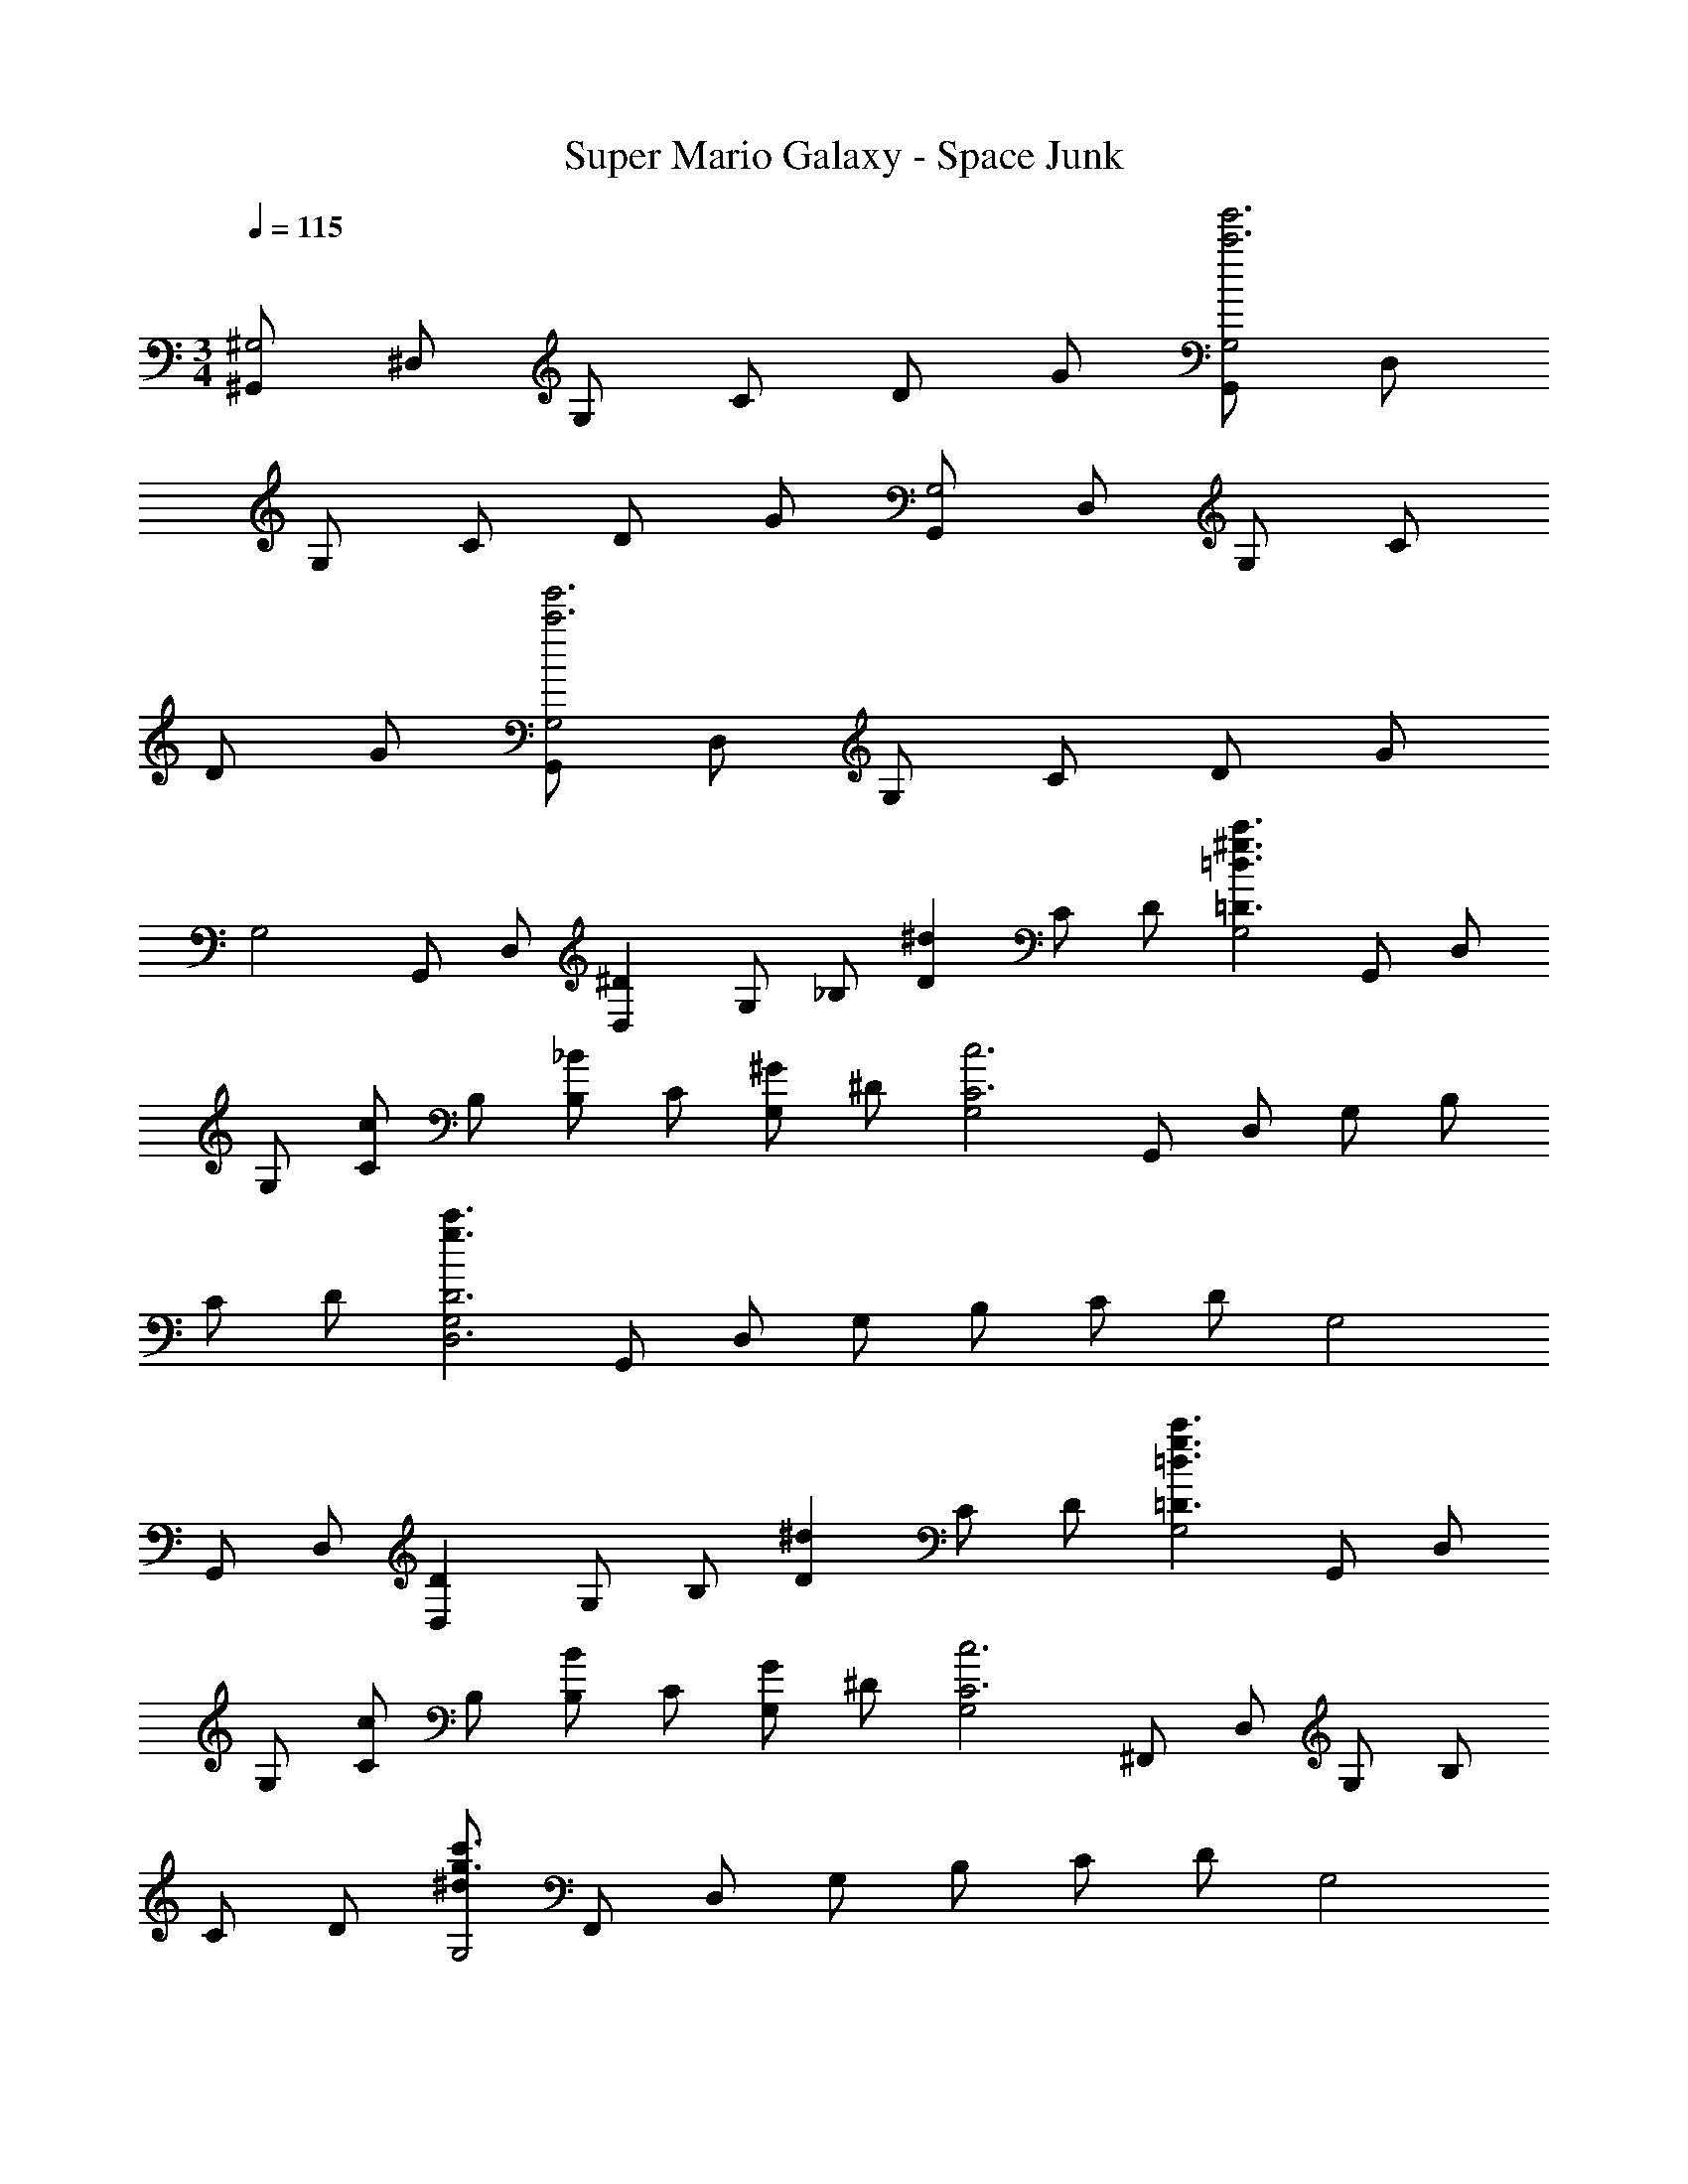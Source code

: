X: 1
T: Super Mario Galaxy - Space Junk
Z: ABC Generated by Starbound Composer v0.8.7
L: 1/4
M: 3/4
Q: 1/4=115
K: C
[^G,,/^G,2] ^D,/ G,/ C/ D/ G/ [G,,/G,2g'3c'3] D,/ 
G,/ C/ D/ G/ [G,,/G,2] D,/ G,/ C/ 
D/ G/ [G,,/G,2g'3c'3] D,/ G,/ C/ D/ G/ 
[z/32G,2] G,,/ [z15/32D,/] [z/32^DD,] G,/ [z15/32_B,/] [z/32^dD] C/ [z15/32D/] [z/32c'3/^g3/=d3/=D3/G,2] G,,/ D,/ 
[z15/32G,/] [z/32c/C/] [z15/32B,/] [z/32_B/B,/] [z15/32C/] [z/32^G/G,/] [z15/32^D/] [z/32G,2c3C3] G,,/ D,/ G,/ B,/ 
C/ [z15/32D/] [z/32c'3/g3/G,2D3D,3] G,,/ D,/ G,/ B,/ C/ [z15/32D/] [z/32G,2] 
G,,/ [z15/32D,/] [z/32DD,] G,/ [z15/32B,/] [z/32^dD] C/ [z15/32D/] [z/32c'3/g3/=d3/=D3/G,2] G,,/ D,/ 
[z15/32G,/] [z/32c/C/] [z15/32B,/] [z/32B/B,/] [z15/32C/] [z/32G/G,/] [z15/32^D/] [z/32G,2c3C3] ^F,,/ D,/ G,/ B,/ 
C/ [z15/32D/] [z/32^d/c'3/g3/G,2] F,,/ D,/ G,/ B,/ C/ [z15/32D/] [z/32G,2] 
G,,/ [z15/32D,/] [z/32DD,] G,/ [z15/32B,/] [z/32dD] C/ [z15/32D/] [z/32c'3/g3/=d3/=D3/G,2] G,,/ D,/ 
[z15/32G,/] [z/32c/C/] [z15/32B,/] [z/32B/B,/] [z15/32C/] [z/32G/G,/] [z15/32^D/] [z/32G,2c3C3] G,,/ D,/ G,/ B,/ 
C/ [z15/32D/] [z/32c'3/g3/G,2D3D,3] G,,/ D,/ G,/ B,/ C/ [z15/32D/] [z/32E,2] 
E,,/ [z15/32B,,/] [z/32DD,] E,/ [z15/32^F,/] [z/32^dD] G,/ [z15/32=B,/] [z/32^c'3/^f3/^c3/^C3/F,2] F,,/ ^C,/ 
[z15/32F,/] [z/32=c/=C/] [z15/32G,/] [z/32B/_B,/] [z15/32B,/] [z/32^c/^C/] [z15/32C/] [z/32G,2=c3=C3] G,,/ D,/ G,/ B,/ 
C/ [z15/32D/] [z/32=c'3/g'3/G,2c2] G/ =G/ D/ [z15/32C/] [z/32=d] G,/ [z15/32=G,/] [z/32^G,2] 
G,,/ [z15/32D,/] [z/32^dD,] G,/ [z15/32B,/] [z/32^d'D] C/ [z15/32D/] [z/32=d'3/=D3/G,2] G,,/ D,/ 
[z15/32G,/] [z/32c'/C/] [z15/32B,/] [z/32_b/B,/] [z15/32C/] [z/32g/G,/] [z15/32^D/] [z/32G,2c'3C3] G,,/ [z15/32D,/] [z/32^d'] G,/ [z15/32B,/] [z/32^d''] 
C/ [z15/32D/] [z/32=d''3/G,2d3D,3] G,,/ D,/ [z15/32G,/] [z/32c''/] [z15/32B,/] [z/32_b'/] [z15/32C/] [z/32^g'/] [z15/32D/] [z/32G,2] 
[z9/224G,,/] [z103/224c''2] [z15/32D,/] [z/32dD,] G,/ [z15/32B,/] [z/32d'D] C/ [z15/32D/] [z/32=d'3/=D3/G,2] G,,/ D,/ 
[z15/32G,/] [z/32c'/C/] [z15/32B,/] [z/32b/B,/] [z15/32C/] [z/32g/G,/] [z15/32^D/] [z/32G,2c'3C3] F,,/ [z15/32D,/] [z/32^d'] G,/ [z15/32B,/] [z/32^d''] 
C/ [z15/32D/] [z/32^c''3/G,2] F,,/ D,/ [z15/32G,/] [z/32=c''/] [z15/32B,/] [z/32b'/] [z15/32C/] [z/32g'/] [z15/32D/] [z/32G,2] 
[z9/224G,,/] [z103/224c''2] [z15/32D,/] [z/32dD,] G,/ [z15/32B,/] [z/32d'D] C/ [z15/32D/] [z/32=d'3/=D3/G,2] G,,/ D,/ 
[z15/32G,/] [z/32c'/C/] [z15/32B,/] [z/32b/B,/] [z15/32C/] [z/32g/G,/] [z15/32^D/] [z/32G,2c'3C3] G,,/ [z15/32D,/] [z/32^d'] G,/ [z15/32B,/] [z/32d''] 
C/ [z15/32D/] [z/32=d''3/G,2d3D,3] G,,/ D,/ [z15/32G,/] [z/32c''/] [z15/32B,/] [z/32b'/] [z15/32C/] [z/32g'/] [z15/32D/] [z/32E,2] 
[z9/224E,,/] [z103/224c''2] [z15/32B,,/] [z/32=BdD,] E,/ [z15/32F,/] [z/32=bd'D] G,/ [z15/32=B,/] [z/32_b3/^c'3/^C3/F,2] F,,/ C,/ 
[z15/32F,/] [z/32g/=c'/=C/] [z15/32G,/] [z/32f/b/_B,/] [z15/32B,/] [z/32b/^c'/^C/] [z15/32C/] [z/32G,2g3=c'3=C4] G,,/ D,/ G,/ [z15/32B,/] [z/32b'] 
C/ [z15/32D/] [z/32G,2c''2] ^G/ =G/ D/ [z15/32C/] [z/32^d''] G,/ [z15/32=G,/] [g/6^c/6A/6A/4A,/4^g''2] z/9 
[z/18A49/18] [g/6c/6A/6] [z/32e/4E/4] [g5/32c5/32A5/32] z3/16 [z/8g/6c/6A/6] [z/16f/4^F/4] [A23/144c23/144g23/144] z7/36 [g/12c/12A/12] [g/4^G/4] z/4 [f/4F/4] z/4 [e/4E/4] z/4 [A/4A,/4] z/4 [e/4E/4] z/4 [g/6^c'/6f/4F/4] z/6 
[g/6c'/6] [g/4G/4] z/4 [f/4F/4] z/4 [f/6=b/6e/4E/4] z/6 [f/6b/6] [z/32A/4A,/4e''2] [e5/32c'5/32] z13/144 [z5/63A49/18] [z/7e39/224c'39/224] [z/24e/4E/4] [e/6c'/6] z31/168 [z3/28e19/112c'19/112] [z/12f/4F/4] [e/6c'/6] z3/16 [e/32c'3/32] z/32 [g/4G/4] z/4 [f/4F/4] z/4 
[e/4E/4] z/4 [A/4A,/4] z/4 [e/4E/4] z/4 [b/6e'/6f/4F/4] z/6 [b/6e'/6] [g/4G/4] z/4 [f/4F/4] z/4 [_b/6d'/6e/4E/4] z/6 [b/6d'/6] [z/32B/4=B,/4^f''2] [f5/32=b5/32] z13/144 [z5/63B49/18] [z/7f39/224b39/224] 
[z/24f/4F/4] [f/6b/6] z31/168 [z3/28f19/112b19/112] [z/12g/4G/4] [f/6b/6] z3/16 [f/80b3/32] z/20 [_b/4_B/4] z/4 [g/4G/4] z/4 [f/4F/4] z/4 [=B/4B,/4] z/4 [f/4F/4] z/4 [^f'/6c'/6g/4G/4] z/6 [f'/6c'/6] 
[b/4_B/4] z/4 [g/4G/4] z/4 [e'/6=b/6f/4F/4] z/6 [e'/6b/6] [z/32=B/4B,/4b''2] [d'5/32_b5/32] z13/144 [z5/63B49/18] [z/7b39/224d'39/224] [z/24f/4F/4] [d'/6b/6] z31/168 [z3/28d'19/112b19/112] [z/12g/4G/4] [d'/6b/6] z3/16 [d'/16b41/144] [b/4_B/4] z/4 [g/4G/4] z/4 
[f/4F/4] z/4 [g/6c/6=B/4B,/4] z/6 [g/6c/6] [f/4F/4] z/4 [g/4G/4] z/4 [b/4_B/4] z/4 [f/6=B/6g/4G/4] z/3 [f/4F/4] z/4 [g/6c/6A/6A/4A,/4g''2] z/9 [z/18A49/18] [g/6c/6A/6] 
[z/32e/4E/4] [g5/32c5/32A5/32] z3/16 [z/8g/6c/6A/6] [z/16f/4F/4] [A23/144c23/144g23/144] z7/36 [g/12c/12A/12] [g/4G/4] z/4 [f/4F/4] z/4 [e/4E/4] z/4 [A/4A,/4e95/32] z/4 [e/4E/4] z/4 [g/6c'/6f/4F/4] z/6 [g/6c'/6] 
[g/4G/4] z/4 [f/4F/4] z/4 [f/6=b/6e/4E/4] z/6 [f/6b/6] [z/32A/4A,/4e''2] [e5/32c'5/32] z/16 [z3/28A87/32] [z/7e39/224c'39/224] [z/24e/4E/4] [e/6c'/6] z31/168 [z3/28e19/112c'19/112] [z/12f/4F/4] [e/6c'/6] z3/16 [e/32c'3/32] z/32 [g/4G/4] z/4 [f/4F/4] z/4 
[e/4E/4] z/4 [A/4A,/4e95/32] z/4 [e/4E/4] z/4 [b/6e'/6f/4F/4] z/6 [b/6e'/6] [g/4G/4] z/4 [f/4F/4] z/4 [_b/6d'/6e/4E/4] z/6 [b/6d'/6] [z/32B/4B,/4f''2] [f5/32=b5/32] z/16 [z3/28B87/32] [z/7f39/224b39/224] 
[z/24f/4F/4] [f/6b/6] z31/168 [z3/28f19/112b19/112] [z/12g/4G/4] [f/6b/6] z3/16 [f/80b3/32] z/20 [_b/4_B/4] z/4 [g/4G/4] z/4 [f/4F/4] z/4 [=B/4B,/4f95/32] z/4 [f/4F/4] z/4 [f'/6c'/6g/4G/4] z/6 [f'/6c'/6] 
[b/4_B/4] z/4 [g/4G/4] z/4 [e'/6=b/6f/4F/4] z/6 [e'/6b/6] [z/32=B/4B,/4b''2] [d'5/32_b5/32] z/16 [z3/28B87/32] [z/7b39/224d'39/224] [z/24f/4F/4] [d'/6b/6] z31/168 [z3/28d'19/112b19/112] [z/12g/4G/4] [d'/6b/6] z3/16 [d'/16b41/144] [b/4_B/4] z/4 [g/4G/4] z/4 
[f/4F/4] z/4 [G/4^G,/4] [z/4G87/32] [d/4D/4] z/4 [d/16f/4F/4] b/16 [z3/8c'15/16] [d/4D/4] z/4 [z/16c/4^C/4] d/16 f/16 [z5/16b13/16] [B/4_B,/4] z/4 [C,/G,2C,6] 
G,/ [D/GgG,] =F/ [=c/gg'G] ^c/ [C,/=g3/=g'3/=G3/G,2] G,/ D/ 
[=f/=f'/F/F/] [d/d'/^G/D/] [c/c'/c/C/] [D,/B,2d3d'3D3D,6] B,/ D/ F/ [=G/d] 
B/ [D,/gB,2B3b3B,3] B,/ [D/g2] F/ G/ B/ [C,/G,2C,6] 
G,/ [D/^G^gG,] F/ [=c/g^g'G] ^c/ [C,/=g3/=g'3/=G3/G,2] G,/ D/ 
[f/f'/F/F/] [d/d'/^G/D/] [c/c'/c/C/] [D,/B,2d3d'3D,6D12] B,/ [D/f] F/ [=G/dg] 
B/ [D,/gbB,2] B,/ [D/gd'] F/ [G/bf'] B/ [dg'=d'6] 
b' g' d' b 
g [G,,/G,2] D,/ G,/ =C/ =D/ G/ 
[G,,/G,2g'3=c'3] D,/ G,/ C/ D/ G/ [G,,/G,2] D,/ 
G,/ C/ D/ G/ [G,,/G,2g'3c'3] D,/ G,/ C/ 
D/ G/ [z/32G,2] G,,/ [z15/32D,/] [z/32^DD,] G,/ [z15/32B,/] [z/32dD] C/ [z15/32D/] 
[z/32c'3/^g3/=d3/=D3/G,2] G,,/ D,/ [z15/32G,/] [z/32=c/C/] [z15/32B,/] [z/32B/B,/] [z15/32C/] [z/32^G/G,/] [z15/32^D/] [z/32G,2c3C3] G,,/ D,/ 
G,/ B,/ C/ [z15/32D/] [z/32c'3/g3/G,2D3D,3] G,,/ D,/ G,/ B,/ 
C/ [z15/32D/] [z/32G,2] G,,/ [z15/32D,/] [z/32DD,] G,/ [z15/32B,/] [z/32^dD] C/ [z15/32D/] [z/32c'3/g3/=d3/=D3/G,2] 
G,,/ D,/ [z15/32G,/] [z/32c/C/] [z15/32B,/] [z/32B/B,/] [z15/32C/] [z/32G/G,/] [z15/32^D/] [z/32G,2c3C3] F,,/ D,/ 
G,/ B,/ C/ [z15/32D/] [z/32^d/c'3/g3/G,2] F,,/ D,/ G,/ B,/ 
C/ [z15/32D/] [z/32G,2] G,,/ [z15/32D,/] [z/32DD,] G,/ [z15/32B,/] [z/32dD] C/ [z15/32D/] [z/32c'3/g3/=d3/=D3/G,2] 
G,,/ D,/ [z15/32G,/] [z/32c/C/] [z15/32B,/] [z/32B/B,/] [z15/32C/] [z/32G/G,/] [z15/32^D/] [z/32G,2c3C3] G,,/ D,/ 
G,/ B,/ C/ [z15/32D/] [z/32c'3/g3/G,2D3D,3] G,,/ D,/ G,/ B,/ 
C/ [z15/32D/] [z/32E,2] E,,/ [z15/32B,,/] [z/32DD,] E,/ [z15/32F,/] [z/32^dD] G,/ [z15/32=B,/] [z/32^c'3/^f3/^c3/^C3/F,2] 
F,,/ C,/ [z15/32F,/] [z/32=c/=C/] [z15/32G,/] [z/32B/_B,/] [z15/32B,/] [z/32^c/^C/] [z15/32C/] [z/32G,2=c3=C3] G,,/ D,/ 
G,/ B,/ C/ [z15/32D/] [z/32=c'3/g'3/G,2c2] G/ =G/ D/ [z15/32C/] [z/32=d] 
G,/ [z15/32=G,/] [z/32^G,2] G,,/ [z15/32D,/] [z/32^dD,] G,/ [z15/32B,/] [z/32^d'D] C/ [z15/32D/] [z/32=d'3/=D3/G,2] 
G,,/ D,/ [z15/32G,/] [z/32c'/C/] [z15/32B,/] [z/32b/B,/] [z15/32C/] [z/32g/G,/] [z15/32^D/] [z/32G,2c'3C3] G,,/ [z15/32D,/] [z/32^d'] 
G,/ [z15/32B,/] [z/32d''] C/ [z15/32D/] [z/32=d''3/G,2d3D,3] G,,/ D,/ [z15/32G,/] [z/32c''/] [z15/32B,/] [z/32b'/] 
[z15/32C/] [z/32^g'/] [z15/32D/] [z/32G,2] [z9/224G,,/] [z103/224c''2] [z15/32D,/] [z/32dD,] G,/ [z15/32B,/] [z/32d'D] C/ [z15/32D/] [z/32=d'3/=D3/G,2] 
G,,/ D,/ [z15/32G,/] [z/32c'/C/] [z15/32B,/] [z/32b/B,/] [z15/32C/] [z/32g/G,/] [z15/32^D/] [z/32G,2c'3C3] F,,/ [z15/32D,/] [z/32^d'] 
G,/ [z15/32B,/] [z/32^d''] C/ [z15/32D/] [z/32^c''3/G,2] F,,/ D,/ [z15/32G,/] [z/32=c''/] [z15/32B,/] [z/32b'/] 
[z15/32C/] [z/32g'/] [z15/32D/] [z/32G,2] [z9/224G,,/] [z103/224c''2] [z15/32D,/] [z/32dD,] G,/ [z15/32B,/] [z/32d'D] C/ [z15/32D/] [z/32=d'3/=D3/G,2] 
G,,/ D,/ [z15/32G,/] [z/32c'/C/] [z15/32B,/] [z/32b/B,/] [z15/32C/] [z/32g/G,/] [z15/32^D/] [z/32G,2c'3C3] G,,/ [z15/32D,/] [z/32^d'] 
G,/ [z15/32B,/] [z/32d''] C/ [z15/32D/] [z/32=d''3/G,2d3D,3] G,,/ D,/ [z15/32G,/] [z/32c''/] [z15/32B,/] [z/32b'/] 
[z15/32C/] [z/32g'/] [z15/32D/] [z/32E,2] [z9/224E,,/] [z103/224c''2] [z15/32B,,/] [z/32=BdD,] E,/ [z15/32F,/] [z/32=bd'D] G,/ [z15/32=B,/] [z/32_b3/^c'3/^C3/F,2] 
F,,/ C,/ [z15/32F,/] [z/32g/=c'/=C/] [z15/32G,/] [z/32f/b/_B,/] [z15/32B,/] [z/32b/^c'/^C/] [z15/32C/] [z/32G,2g3=c'3=C4] G,,/ D,/ 
G,/ [z15/32B,/] [z/32b'] C/ [z15/32D/] [z/32G,2c''2] ^G/ =G/ D/ [z15/32C/] [z/32^d''] 
G,/ [z15/32=G,/] [g/6^c/6A/6A/4A,/4g''2] z/9 [z/18A49/18] [g/6c/6A/6] [z/32e/4E/4] [g5/32c5/32A5/32] z3/16 [z/8g/6c/6A/6] [z/16f/4^F/4] [A23/144c23/144g23/144] z7/36 [g/12c/12A/12] [g/4^G/4] z/4 [f/4F/4] z/4 [e/4E/4] z/4 [A/4A,/4] z/4 
[e/4E/4] z/4 [g/6^c'/6f/4F/4] z/6 [g/6c'/6] [g/4G/4] z/4 [f/4F/4] z/4 [f/6=b/6e/4E/4] z/6 [f/6b/6] [z/32A/4A,/4e''2] [e5/32c'5/32] z13/144 [z5/63A49/18] [z/7e39/224c'39/224] [z/24e/4E/4] [e/6c'/6] z31/168 [z3/28e19/112c'19/112] [z/12f/4F/4] [e/6c'/6] z3/16 [e/32c'3/32] z/32 
[g/4G/4] z/4 [f/4F/4] z/4 [e/4E/4] z/4 [A/4A,/4] z/4 [e/4E/4] z/4 [b/6e'/6f/4F/4] z/6 [b/6e'/6] [g/4G/4] z/4 [f/4F/4] z/4 
[_b/6d'/6e/4E/4] z/6 [b/6d'/6] [z/32B/4=B,/4f''2] [f5/32=b5/32] z13/144 [z5/63B49/18] [z/7f39/224b39/224] [z/24f/4F/4] [f/6b/6] z31/168 [z3/28f19/112b19/112] [z/12g/4G/4] [f/6b/6] z3/16 [f/80b3/32] z/20 [_b/4_B/4] z/4 [g/4G/4] z/4 [f/4F/4] z/4 [=B/4B,/4] z/4 
[f/4F/4] z/4 [^f'/6c'/6g/4G/4] z/6 [f'/6c'/6] [b/4_B/4] z/4 [g/4G/4] z/4 [e'/6=b/6f/4F/4] z/6 [e'/6b/6] [z/32=B/4B,/4b''2] [d'5/32_b5/32] z13/144 [z5/63B49/18] [z/7b39/224d'39/224] [z/24f/4F/4] [d'/6b/6] z31/168 [z3/28d'19/112b19/112] [z/12g/4G/4] [d'/6b/6] z3/16 [d'/16b41/144] 
[b/4_B/4] z/4 [g/4G/4] z/4 [f/4F/4] z/4 [g/6c/6=B/4B,/4] z/6 [g/6c/6] [f/4F/4] z/4 [g/4G/4] z/4 [b/4_B/4] z/4 [f/6=B/6g/4G/4] z/3 
[f/4F/4] z/4 [g/6c/6A/6A/4A,/4g''2] z/9 [z/18A49/18] [g/6c/6A/6] [z/32e/4E/4] [g5/32c5/32A5/32] z3/16 [z/8g/6c/6A/6] [z/16f/4F/4] [A23/144c23/144g23/144] z7/36 [g/12c/12A/12] [g/4G/4] z/4 [f/4F/4] z/4 [e/4E/4] z/4 [A/4A,/4e95/32] z/4 
[e/4E/4] z/4 [g/6c'/6f/4F/4] z/6 [g/6c'/6] [g/4G/4] z/4 [f/4F/4] z/4 [f/6=b/6e/4E/4] z/6 [f/6b/6] [z/32A/4A,/4e''2] [e5/32c'5/32] z/16 [z3/28A87/32] [z/7e39/224c'39/224] [z/24e/4E/4] [e/6c'/6] z31/168 [z3/28e19/112c'19/112] [z/12f/4F/4] [e/6c'/6] z3/16 [e/32c'3/32] z/32 
[g/4G/4] z/4 [f/4F/4] z/4 [e/4E/4] z/4 [A/4A,/4e95/32] z/4 [e/4E/4] z/4 [b/6e'/6f/4F/4] z/6 [b/6e'/6] [g/4G/4] z/4 [f/4F/4] z/4 
[_b/6d'/6e/4E/4] z/6 [b/6d'/6] [z/32B/4B,/4f''2] [f5/32=b5/32] z/16 [z3/28B87/32] [z/7f39/224b39/224] [z/24f/4F/4] [f/6b/6] z31/168 [z3/28f19/112b19/112] [z/12g/4G/4] [f/6b/6] z3/16 [f/80b3/32] z/20 [_b/4_B/4] z/4 [g/4G/4] z/4 [f/4F/4] z/4 [=B/4B,/4f95/32] z/4 
[f/4F/4] z/4 [f'/6c'/6g/4G/4] z/6 [f'/6c'/6] [b/4_B/4] z/4 [g/4G/4] z/4 [e'/6=b/6f/4F/4] z/6 [e'/6b/6] [z/32=B/4B,/4b''2] [d'5/32_b5/32] z/16 [z3/28B87/32] [z/7b39/224d'39/224] [z/24f/4F/4] [d'/6b/6] z31/168 [z3/28d'19/112b19/112] [z/12g/4G/4] [d'/6b/6] z3/16 [d'/16b41/144] 
[b/4_B/4] z/4 [g/4G/4] z/4 [f/4F/4] z/4 [G/4^G,/4] [z/4G87/32] [d/4D/4] z/4 [d/16f/4F/4] b/16 [z3/8c'15/16] [d/4D/4] z/4 [z/16c/4^C/4] d/16 f/16 [z5/16b13/16] 
[B/4_B,/4] z/4 [C,/G,2C,6] G,/ [D/GgG,] =F/ [=c/gg'G] ^c/ [C,/=g3/=g'3/=G3/G,2] 
G,/ D/ [=f/=f'/F/F/] [d/d'/^G/D/] [c/c'/c/C/] [D,/B,2d3d'3D3D,6] B,/ D/ 
F/ [=G/d] B/ [D,/gB,2B3b3B,3] B,/ [D/g2] F/ G/ 
B/ [C,/G,2C,6] G,/ [D/^G^gG,] F/ [=c/g^g'G] ^c/ [C,/=g3/=g'3/=G3/G,2] 
G,/ D/ [f/f'/F/F/] [d/d'/^G/D/] [c/c'/c/C/] [D,/B,2d3d'3D,6D12] B,/ [D/f] 
F/ [=G/dg] B/ [D,/gbB,2] B,/ [D/gd'] F/ [G/bf'] 
B/ [dg'=d'6] b' g' d' 
b g 
